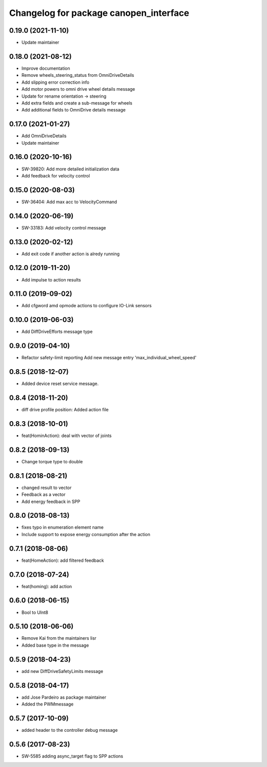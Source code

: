 ^^^^^^^^^^^^^^^^^^^^^^^^^^^^^^^^^^^^^^^
Changelog for package canopen_interface
^^^^^^^^^^^^^^^^^^^^^^^^^^^^^^^^^^^^^^^

0.19.0 (2021-11-10)
-------------------
* Update maintainer

0.18.0 (2021-08-12)
-------------------
* Improve documentation
* Remove wheels_steering_status from OmniDriveDetails
* Add slipping error correction info
* Add motor powers to omni drive wheel details message
* Update for rename orientation -> steering
* Add extra fields and create a sub-message for wheels
* Add additional fields to OmniDrive details message

0.17.0 (2021-01-27)
-------------------
* Add OmniDriveDetails
* Update maintainer

0.16.0 (2020-10-16)
-------------------
* SW-39820: Add more detailed initialization data
* Add feedback for velocity control

0.15.0 (2020-08-03)
-------------------
* SW-36404: Add max acc to VelocityCommand

0.14.0 (2020-06-19)
-------------------
* SW-33183: Add velocity control message

0.13.0 (2020-02-12)
-------------------
* Add exit code if another action is alredy running

0.12.0 (2019-11-20)
-------------------
* Add impulse to action results

0.11.0 (2019-09-02)
-------------------
* Add cfgword amd opmode actions to configure IO-Link sensors

0.10.0 (2019-06-03)
-------------------
* Add DiffDriveEfforts message type

0.9.0 (2019-04-10)
------------------
* Refactor safety-limit reporting
  Add new message entry 'max_individual_wheel_speed'

0.8.5 (2018-12-07)
------------------
* Added device reset service message.

0.8.4 (2018-11-20)
------------------
* diff drive profile position: Added action file

0.8.3 (2018-10-01)
------------------
* feat(HominAction): deal with vector of joints

0.8.2 (2018-09-13)
------------------
* Change torque type to double

0.8.1 (2018-08-21)
------------------
* changed result to vector
* Feedback as a vector
* Add energy feedback in SPP

0.8.0 (2018-08-13)
------------------
* fixes typo in enumeration element name
* Include support to expose energy consumption after the action

0.7.1 (2018-08-06)
------------------
* feat(HomeAction): add filtered feedback

0.7.0 (2018-07-24)
------------------
* feat(homing): add action

0.6.0 (2018-06-15)
------------------
* Bool to UInt8

0.5.10 (2018-06-06)
-------------------
* Remove Kai from the maintainers lisr
* Added base type in the message

0.5.9 (2018-04-23)
------------------
* add new DiffDriveSafetyLimits message

0.5.8 (2018-04-17)
------------------
* add Jose Pardeiro as package maintainer
* Added the PWMmessage

0.5.7 (2017-10-09)
------------------
* added header to the controller debug message

0.5.6 (2017-08-23)
------------------
* SW-5585 adding async_target flag to SPP actions
